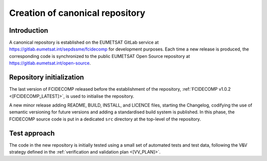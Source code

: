 .. _creation_of_canonical_repository:

Creation of canonical repository
--------------------------------

Introduction
~~~~~~~~~~~~

A canonical repository is established on the EUMETSAT GitLab service at https://gitlab.eumetsat.int/sepdssme/fcidecomp
for development purposes. Each time a new release is produced, the corresponding code is synchronized to the public
EUMETSAT Open Source repository at https://gitlab.eumetsat.int/open-source.

.. _repository_initialization:

Repository initialization
~~~~~~~~~~~~~~~~~~~~~~~~~

The last version of FCIDECOMP released before the establishment of the repository, :ref:`FCIDECOMP v1.0.2 <[FCIDECOMP_LATEST]>`, 
is used to initialise the repository.

A new minor release adding README, BUILD, INSTALL, and LICENCE files, starting the Changelog, codifying the use of
semantic versioning for future versions and adding a standardised build system is published. In this phase, the
FCIDECOMP source code is put in a dedicated ``src`` directory at the top-level of the repository.

Test approach
~~~~~~~~~~~~~

The code in the new repository is initially tested using a small set of automated tests and test data,
following the V&V strategy defined in the :ref:`verification and validation plan <[VV_PLAN]>`.